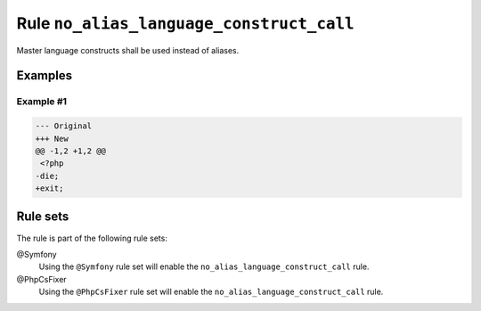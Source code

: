 =========================================
Rule ``no_alias_language_construct_call``
=========================================

Master language constructs shall be used instead of aliases.

Examples
--------

Example #1
~~~~~~~~~~

.. code-block:: diff

   --- Original
   +++ New
   @@ -1,2 +1,2 @@
    <?php
   -die;
   +exit;

Rule sets
---------

The rule is part of the following rule sets:

@Symfony
  Using the ``@Symfony`` rule set will enable the ``no_alias_language_construct_call`` rule.

@PhpCsFixer
  Using the ``@PhpCsFixer`` rule set will enable the ``no_alias_language_construct_call`` rule.
